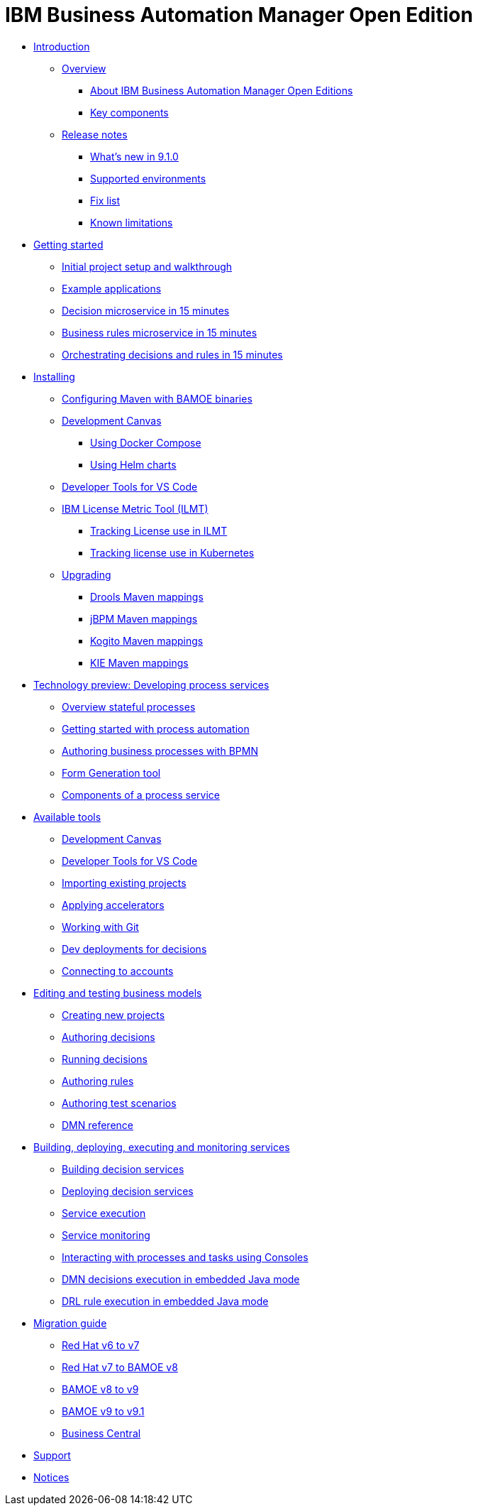 = IBM Business Automation Manager Open Edition

* xref:introduction/intro.html[Introduction]
** xref:introduction/brief-overview.html[Overview]
*** xref:introduction/what-is-bamoe.html[About IBM Business Automation Manager Open Editions]
*** xref:introduction/components.html[Key components]
** xref:introduction/release-notes/release-notes-main.html[Release notes]
*** xref:introduction/release-notes/whats-new-9-1-0.html[What's new in 9.1.0]
*** xref:introduction/release-notes/supported-environments.html[Supported environments]
*** xref:introduction/release-notes/fix-list.html[Fix list]
*** xref:introduction/release-notes/known-limitations.html[Known limitations]
//*** xref:introduction/architecture.html[Architecture]
//*** xref:introduction/supported-environments.html[Supported Environments]
* xref:getting-started/getting-started.html[Getting started]
** xref:getting-started/project-setup.html[Initial project setup and walkthrough]
** xref:getting-started/examples.html[Example applications]
** xref:getting-started/decision-microservice.html[Decision microservice in 15 minutes]
** xref:getting-started/business-rule-microservice.html[Business rules microservice in 15 minutes]
** xref:getting-started/orchestrating.html[Orchestrating decisions and rules in 15 minutes]
* xref:installation/installation.html[Installing]
** xref:installation/configure-maven.html[Configuring Maven with BAMOE binaries]
** xref:installation/canvas.html[Development Canvas]
*** xref:installation/docker-compose.html[Using Docker Compose]
*** xref:installation/kie-helm-charts.html[Using Helm charts]
// *** xref:installation/podman.html[Podman]
// *** xref:installation/helm-charts.html[Helm Charts]
** xref:installation/developer-tools-for-vscode.html[ Developer Tools for VS Code]
** xref:installation/ilmt-overview.html[IBM License Metric Tool (ILMT)]
*** xref:installation/ilmt-track-bamlcns-metrictool.html[Tracking License use in ILMT]
*** xref:installation/ilmt-track-bamlcns-kubernetes.html[Tracking license use in Kubernetes]
//** xref:installation/apply-ilmt-kubernetes.html[Apply ILMT Annotation to Kubernetes Pods]
** xref:installation/upgrading.html[Upgrading]
*** xref:installation/gav-mapping-rules.html[Drools Maven mappings]
*** xref:installation/gav-mapping-process.html[jBPM Maven mappings]
*** xref:installation/gav-mapping-kogito.html[Kogito Maven mappings]
*** xref:installation/gav-mapping-kie.html[KIE Maven mappings]
//**
* xref:workflow/workflow-techpreview.html[Technology preview: Developing process services]
** xref:workflow/overview.html[Overview stateful processes]
** xref:workflow/gs-stateful-processes.html[Getting started with process automation]
** xref:workflow/workflow-with-bpmn.html[Authoring business processes with BPMN]
** xref:tools/form-generation-tool.html[Form Generation tool]
** xref:workflow/deploying-process-services.html[Components of a process service]

//**
* xref:tools/intro-tools.html[Available tools]
** xref:tools/canvas.html[Development Canvas]
** xref:tools/developer-tools-for-vscode.html[Developer Tools for VS Code]
** xref:tools/importing-existing-projects.html[Importing existing projects]
** xref:tools/applying-accelerators.html[Applying accelerators]
** xref:tools/working-with-git.html[Working with Git]
** xref:tools/creating-dev-deployments-for-decisions.html[Dev deployments for decisions]
** xref:tools/connecting-accounts.html[Connecting to accounts]

//**
* xref:editing/intro-editing-testing.html[Editing and testing business models]
** xref:editing/creating-new-projects.html[Creating new projects]
** xref:editing/authoring-decisions.html[Authoring decisions]
** xref:editing/running-decisions.html[Running decisions]
** xref:editing/authoring-rules.html[Authoring rules]
** xref:editing/authoring-scesim.html[Authoring test scenarios]
** xref:editing/dmn.html[DMN reference]

//**
* xref:runtime-services-modeling/runtime-services-modeling.html[Building, deploying, executing and monitoring services]
** xref:runtime-services-modeling/building-decision-services.html[Building decision services]
** xref:runtime-services-modeling/deploying-decision-services.html[Deploying decision services]
** xref:runtime-services-modeling/services-execution.html[Service execution]
** xref:runtime-services-modeling/monitoring-services.html[Service monitoring]
** xref:runtime-services-modeling/consoles.html[Interacting with processes and tasks using Consoles]
** xref:runtime-services-modeling/dmn-decisions-embedded-java-mode.html[DMN decisions execution in embedded Java mode]
** xref:runtime-services-modeling/drl-rules-embedded-java-mode.html[DRL rule execution in embedded Java mode]

//**
* xref:migration-guide/migration-guide.html[Migration guide]
** xref:https://access.redhat.com/documentation/en-us/red_hat_process_automation_manager/7.0/html/migrating_from_red_hat_jboss_bpm_suite_6.4_to_red_hat_process_automation_manager_7.0/migration-overview-con.html[Red Hat v6 to v7] 
** xref:migration-guide/redhat-to-ibm.html[Red Hat v7 to BAMOE v8] 
** xref:migration-guide/now-to-next.html[BAMOE v8 to v9]
** xref:migration-guide/90x-to-91x.html[BAMOE v9 to v9.1]
** xref:migration-guide/business-central.html[Business Central] 
//** xref:migration-guide/drl.html[Drools Rule Language]

//**
////
* xref:reference-guide/reference-guide.html[Reference guide]
** xref:reference-guide/configuration.html[Configuration]
** xref:reference-guide/bpmn.html[BPMN reference]
** xref:reference-guide/dmn.html[DMN reference]
** xref:reference-guide/drl.html[DRL reference]
** xref:reference-guide/feel.html[FEEL reference]
////
* xref:support/support.html[Support]
* xref:support/notices.html[Notices]

